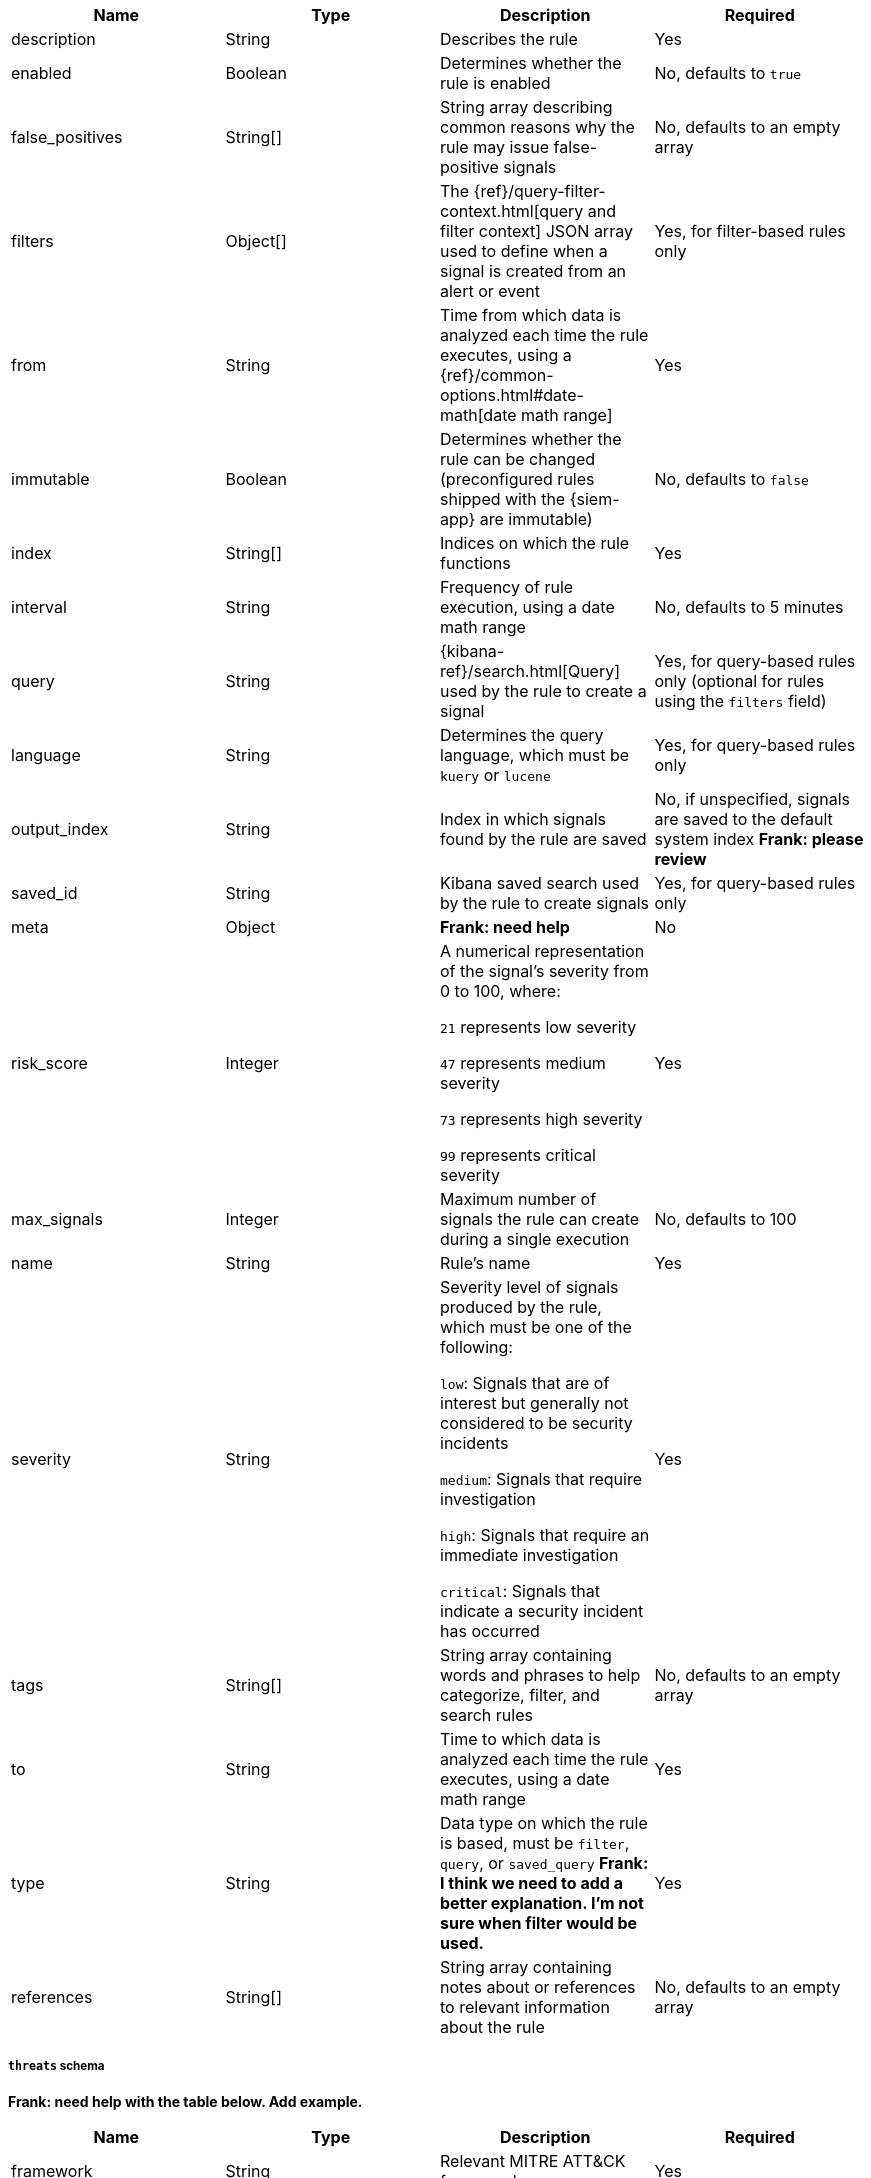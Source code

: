 // tag::rules-api-json-schema[]
[width="100%",options="header"]
|==============================================
|Name |Type |Description |Required

|description |String |Describes the rule |Yes

|enabled |Boolean |Determines whether the rule is enabled |No, defaults to
`true`

|false_positives |String[] |String array describing common reasons why the rule
may issue false-positive signals |No, defaults to an empty array

// |filter |Object |{kibana-ref}/field-filter.html[Filter] used by the rule to 
// create a signal |Yes, for filter-based rules only

|filters |Object[] |The {ref}/query-filter-context.html[query and filter 
context] JSON array used to define when a signal is created from an alert or 
event |Yes, for filter-based rules only

|from |String |Time from which data is analyzed each time the rule executes,
using a {ref}/common-options.html#date-math[date math range] |Yes

ifeval::["{api-call}" == "create-rule"]
|rule_id |String |Unique ID that can be used as a reference for rules converted
from third-party security solutions |No, automatically created when it
is not provided
endif::[]

|immutable |Boolean |Determines whether the rule can be changed (preconfigured rules shipped with the {siem-app} are immutable) |No,
defaults to `false`

|index |String[] |Indices on which the rule functions |Yes

|interval |String |Frequency of rule execution, using a date math range |No,
defaults to 5 minutes

|query |String |{kibana-ref}/search.html[Query] used by the rule to create a 
signal |Yes, for query-based rules only (optional for rules using the `filters` 
field)

|language |String |Determines the query language, which must be
`kuery` or `lucene` |Yes, for query-based rules only

|output_index |String |Index in which signals found by the rule are saved |No, 
if unspecified, signals are saved to the default system index *Frank: please 
review*

|saved_id |String |Kibana saved search used by the rule to create signals 
|Yes, for query-based rules only

|meta |Object |*Frank: need help* | No

|risk_score |Integer |A numerical representation of the signal's severity from 
0 to 100, where:

`21` represents low severity

`47` represents medium severity

`73` represents high severity

`99` represents critical severity
|Yes

|max_signals |Integer |Maximum number of signals the rule can create during a
single execution |No, defaults to 100

|name |String |Rule's name |Yes

|severity |String |Severity level of signals produced by the rule, which must 
be one of the following:

`low`: Signals that are of interest but generally not considered to be 
security incidents

`medium`: Signals that require investigation

`high`: Signals that require an immediate investigation

`critical`: Signals that indicate a security incident has occurred
|Yes

|tags |String[] |String array containing words and phrases to help categorize,
filter, and search rules |No, defaults to an empty array

|to |String |Time to which data is analyzed each time the rule executes, using a
date math range |Yes

|type |String |Data type on which the rule is based, must be `filter`, 
`query`, or `saved_query` *Frank: I think we need to add a better 
explanation. I'm not sure when filter would be used.* |Yes

ifeval::["{api-call}" == "update-rule"]
|threats |<<threats-object-update, threats[]>> |Object containing MITRE ATT&CK 
information about the type of threat the rule monitors *Frank: need help* |No, 
defaults to an empty array
endif::[]

ifeval::["{api-call}" == "create-rule"]
|threats |<<threats-object-create, threats[]>> |Object containing MITRE ATT&CK 
information about the type of threat the rule monitors *Frank: need help* |No, 
defaults to an empty array
endif::[]

|references |String[] |String array containing notes about or references to 
relevant information about the rule |No, defaults to an empty array

|==============================================

ifeval::["{api-call}" == "update-rule"]
[[threats-object-update]]
endif::[]

ifeval::["{api-call}" == "create-rule"]
[[threats-object-create]]
endif::[]

===== `threats` schema

*Frank: need help with the table below. Add example.*

[width="100%",options="header"]
|==============================================
|Name |Type |Description |Required

|framework |String |Relevant MITRE ATT&CK framework |Yes

|tactic |Object |Object containing ID, name, and reference strings of the 
relevant MITRE ATT&CK type |Yes

|technique |Object |Object containing ID, name, and reference strings of the 
relevant PRE-MITRE ATT&CK technique |Yes

|==============================================
// end::rules-api-json-schema[]